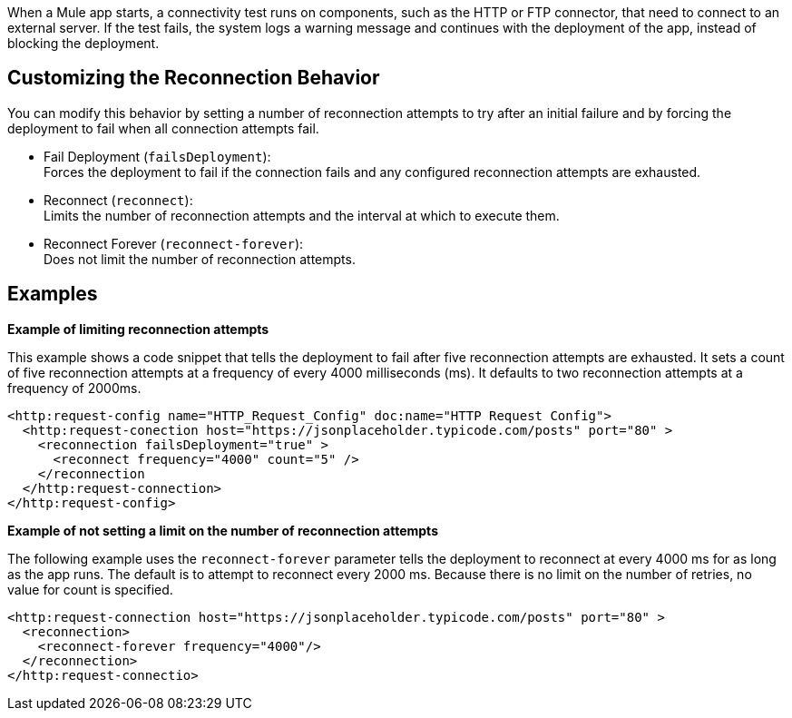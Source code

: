 When a Mule app starts, a connectivity test runs on components, such as the HTTP or FTP connector, that need to connect to an external server. If the test fails, the system logs a warning message and continues with the deployment of the app, instead of blocking the deployment.

== Customizing the Reconnection Behavior

You can modify this behavior by setting a number of reconnection attempts to try after an initial failure and by forcing the deployment to fail when all connection attempts fail.

* Fail Deployment (`failsDeployment`): +
Forces the deployment to fail if the connection fails and any configured reconnection attempts are exhausted.
* Reconnect (`reconnect`): +
Limits the number of reconnection attempts and the interval at which to execute them. 
* Reconnect Forever (`reconnect-forever`): +
Does not limit the number of reconnection attempts.

== Examples

**Example of limiting reconnection attempts**

This example shows a code snippet that tells the deployment to fail after five reconnection attempts are exhausted. It sets a count of five reconnection attempts at a frequency of every 4000 milliseconds (ms). It defaults to two reconnection attempts at a frequency of 2000ms.

[source,xml]
----
<http:request-config name="HTTP_Request_Config" doc:name="HTTP Request Config">
  <http:request-conection host="https://jsonplaceholder.typicode.com/posts" port="80" >
    <reconnection failsDeployment="true" >
      <reconnect frequency="4000" count="5" />
    </reconnection
  </http:request-connection>
</http:request-config>
----

**Example of not setting a limit on the number of reconnection attempts**

The following example uses the `reconnect-forever` parameter tells the deployment to reconnect at every 4000 ms for as long as the app runs. The default is to attempt to reconnect every 2000 ms. Because there is no limit on the number of retries, no value for count is specified.

[source,xml]
----
<http:request-connection host="https://jsonplaceholder.typicode.com/posts" port="80" >
  <reconnection>
    <reconnect-forever frequency="4000"/>
  </reconnection>
</http:request-connectio>
----





